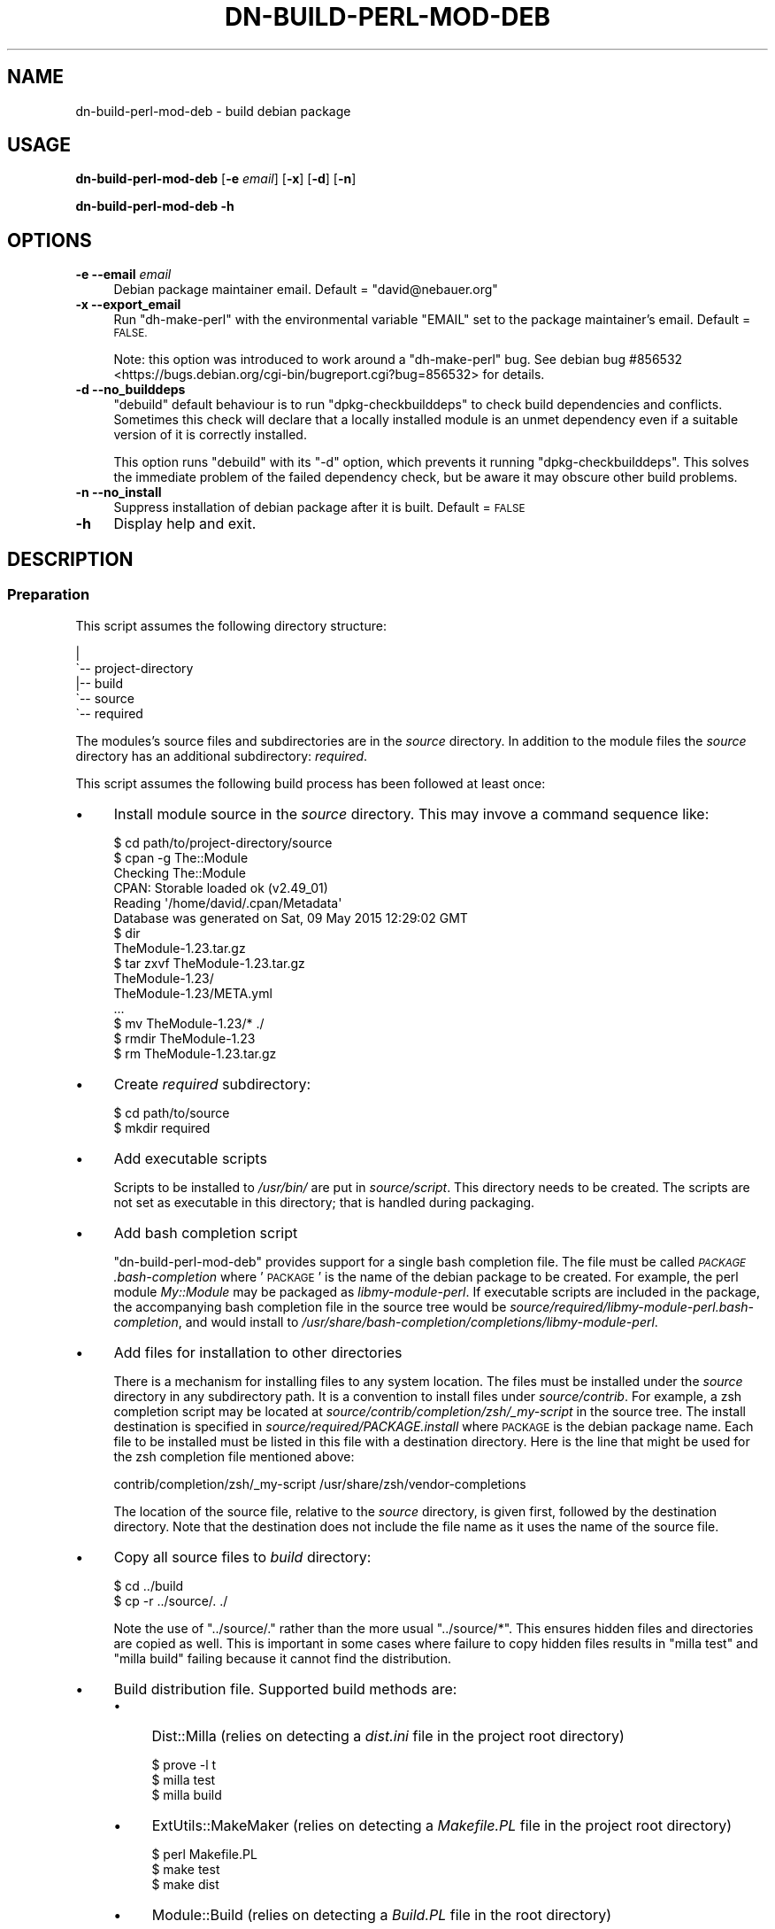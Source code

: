 .\" Automatically generated by Pod::Man 4.14 (Pod::Simple 3.40)
.\"
.\" Standard preamble:
.\" ========================================================================
.de Sp \" Vertical space (when we can't use .PP)
.if t .sp .5v
.if n .sp
..
.de Vb \" Begin verbatim text
.ft CW
.nf
.ne \\$1
..
.de Ve \" End verbatim text
.ft R
.fi
..
.\" Set up some character translations and predefined strings.  \*(-- will
.\" give an unbreakable dash, \*(PI will give pi, \*(L" will give a left
.\" double quote, and \*(R" will give a right double quote.  \*(C+ will
.\" give a nicer C++.  Capital omega is used to do unbreakable dashes and
.\" therefore won't be available.  \*(C` and \*(C' expand to `' in nroff,
.\" nothing in troff, for use with C<>.
.tr \(*W-
.ds C+ C\v'-.1v'\h'-1p'\s-2+\h'-1p'+\s0\v'.1v'\h'-1p'
.ie n \{\
.    ds -- \(*W-
.    ds PI pi
.    if (\n(.H=4u)&(1m=24u) .ds -- \(*W\h'-12u'\(*W\h'-12u'-\" diablo 10 pitch
.    if (\n(.H=4u)&(1m=20u) .ds -- \(*W\h'-12u'\(*W\h'-8u'-\"  diablo 12 pitch
.    ds L" ""
.    ds R" ""
.    ds C` ""
.    ds C' ""
'br\}
.el\{\
.    ds -- \|\(em\|
.    ds PI \(*p
.    ds L" ``
.    ds R" ''
.    ds C`
.    ds C'
'br\}
.\"
.\" Escape single quotes in literal strings from groff's Unicode transform.
.ie \n(.g .ds Aq \(aq
.el       .ds Aq '
.\"
.\" If the F register is >0, we'll generate index entries on stderr for
.\" titles (.TH), headers (.SH), subsections (.SS), items (.Ip), and index
.\" entries marked with X<> in POD.  Of course, you'll have to process the
.\" output yourself in some meaningful fashion.
.\"
.\" Avoid warning from groff about undefined register 'F'.
.de IX
..
.nr rF 0
.if \n(.g .if rF .nr rF 1
.if (\n(rF:(\n(.g==0)) \{\
.    if \nF \{\
.        de IX
.        tm Index:\\$1\t\\n%\t"\\$2"
..
.        if !\nF==2 \{\
.            nr % 0
.            nr F 2
.        \}
.    \}
.\}
.rr rF
.\"
.\" Accent mark definitions (@(#)ms.acc 1.5 88/02/08 SMI; from UCB 4.2).
.\" Fear.  Run.  Save yourself.  No user-serviceable parts.
.    \" fudge factors for nroff and troff
.if n \{\
.    ds #H 0
.    ds #V .8m
.    ds #F .3m
.    ds #[ \f1
.    ds #] \fP
.\}
.if t \{\
.    ds #H ((1u-(\\\\n(.fu%2u))*.13m)
.    ds #V .6m
.    ds #F 0
.    ds #[ \&
.    ds #] \&
.\}
.    \" simple accents for nroff and troff
.if n \{\
.    ds ' \&
.    ds ` \&
.    ds ^ \&
.    ds , \&
.    ds ~ ~
.    ds /
.\}
.if t \{\
.    ds ' \\k:\h'-(\\n(.wu*8/10-\*(#H)'\'\h"|\\n:u"
.    ds ` \\k:\h'-(\\n(.wu*8/10-\*(#H)'\`\h'|\\n:u'
.    ds ^ \\k:\h'-(\\n(.wu*10/11-\*(#H)'^\h'|\\n:u'
.    ds , \\k:\h'-(\\n(.wu*8/10)',\h'|\\n:u'
.    ds ~ \\k:\h'-(\\n(.wu-\*(#H-.1m)'~\h'|\\n:u'
.    ds / \\k:\h'-(\\n(.wu*8/10-\*(#H)'\z\(sl\h'|\\n:u'
.\}
.    \" troff and (daisy-wheel) nroff accents
.ds : \\k:\h'-(\\n(.wu*8/10-\*(#H+.1m+\*(#F)'\v'-\*(#V'\z.\h'.2m+\*(#F'.\h'|\\n:u'\v'\*(#V'
.ds 8 \h'\*(#H'\(*b\h'-\*(#H'
.ds o \\k:\h'-(\\n(.wu+\w'\(de'u-\*(#H)/2u'\v'-.3n'\*(#[\z\(de\v'.3n'\h'|\\n:u'\*(#]
.ds d- \h'\*(#H'\(pd\h'-\w'~'u'\v'-.25m'\f2\(hy\fP\v'.25m'\h'-\*(#H'
.ds D- D\\k:\h'-\w'D'u'\v'-.11m'\z\(hy\v'.11m'\h'|\\n:u'
.ds th \*(#[\v'.3m'\s+1I\s-1\v'-.3m'\h'-(\w'I'u*2/3)'\s-1o\s+1\*(#]
.ds Th \*(#[\s+2I\s-2\h'-\w'I'u*3/5'\v'-.3m'o\v'.3m'\*(#]
.ds ae a\h'-(\w'a'u*4/10)'e
.ds Ae A\h'-(\w'A'u*4/10)'E
.    \" corrections for vroff
.if v .ds ~ \\k:\h'-(\\n(.wu*9/10-\*(#H)'\s-2\u~\d\s+2\h'|\\n:u'
.if v .ds ^ \\k:\h'-(\\n(.wu*10/11-\*(#H)'\v'-.4m'^\v'.4m'\h'|\\n:u'
.    \" for low resolution devices (crt and lpr)
.if \n(.H>23 .if \n(.V>19 \
\{\
.    ds : e
.    ds 8 ss
.    ds o a
.    ds d- d\h'-1'\(ga
.    ds D- D\h'-1'\(hy
.    ds th \o'bp'
.    ds Th \o'LP'
.    ds ae ae
.    ds Ae AE
.\}
.rm #[ #] #H #V #F C
.\" ========================================================================
.\"
.IX Title "DN-BUILD-PERL-MOD-DEB 1"
.TH DN-BUILD-PERL-MOD-DEB 1 "2017-06-03" "perl v5.32.1" "User Contributed Perl Documentation"
.\" For nroff, turn off justification.  Always turn off hyphenation; it makes
.\" way too many mistakes in technical documents.
.if n .ad l
.nh
.SH "NAME"
dn\-build\-perl\-mod\-deb \- build debian package
.SH "USAGE"
.IX Header "USAGE"
\&\fBdn-build-perl-mod-deb\fR [\fB\-e\fR \fIemail\fR] [\fB\-x\fR] [\fB\-d\fR] [\fB\-n\fR]
.PP
\&\fBdn-build-perl-mod-deb \-h\fR
.SH "OPTIONS"
.IX Header "OPTIONS"
.IP "\fB\-e\fR  \fB\-\-email\fR \fIemail\fR" 4
.IX Item "-e --email email"
Debian package maintainer email. Default = \f(CW\*(C`david@nebauer.org\*(C'\fR
.IP "\fB\-x\fR  \fB\-\-export_email\fR" 4
.IX Item "-x --export_email"
Run \f(CW\*(C`dh\-make\-perl\*(C'\fR with the environmental variable \f(CW\*(C`EMAIL\*(C'\fR set to the
package maintainer's email. Default = \s-1FALSE.\s0
.Sp
Note: this option was introduced to work around a \f(CW\*(C`dh\-make\-perl\*(C'\fR bug.
See debian bug
#856532 <https://bugs.debian.org/cgi-bin/bugreport.cgi?bug=856532> for details.
.IP "\fB\-d\fR  \fB\-\-no_builddeps\fR" 4
.IX Item "-d --no_builddeps"
\&\f(CW\*(C`debuild\*(C'\fR default behaviour is to run \f(CW\*(C`dpkg\-checkbuilddeps\*(C'\fR to check
build dependencies and conflicts. Sometimes this check will declare that a
locally installed module is an unmet dependency even if a suitable version of
it is correctly installed.
.Sp
This option runs \f(CW\*(C`debuild\*(C'\fR with its \f(CW\*(C`\-d\*(C'\fR option, which prevents it running
\&\f(CW\*(C`dpkg\-checkbuilddeps\*(C'\fR. This solves the immediate problem of the failed
dependency check, but be aware it may obscure other build problems.
.IP "\fB\-n\fR  \fB\-\-no_install\fR" 4
.IX Item "-n --no_install"
Suppress installation of debian package after it is built. Default = \s-1FALSE\s0
.IP "\fB\-h\fR" 4
.IX Item "-h"
Display help and exit.
.SH "DESCRIPTION"
.IX Header "DESCRIPTION"
.SS "Preparation"
.IX Subsection "Preparation"
This script assumes the following directory structure:
.PP
.Vb 5
\&    |
\&    \`\-\- project\-directory
\&     \ \  |\-\- build
\&        \`\-\- source
\&            \`\-\- required
.Ve
.PP
The modules's source files and subdirectories are in the \fIsource\fR directory.
In addition to the module files the \fIsource\fR directory has an additional
subdirectory: \fIrequired\fR.
.PP
This script assumes the following build process has been followed at least
once:
.IP "\(bu" 4
Install module source in the \fIsource\fR directory. This may invove a command
sequence like:
.Sp
.Vb 1
\&    $ cd path/to/project\-directory/source
\&
\&    $ cpan \-g The::Module
\&    Checking The::Module
\&    CPAN: Storable loaded ok (v2.49_01)
\&    Reading \*(Aq/home/david/.cpan/Metadata\*(Aq
\&      Database was generated on Sat, 09 May 2015 12:29:02 GMT
\&
\&    $ dir
\&    TheModule\-1.23.tar.gz
\&
\&    $ tar zxvf TheModule\-1.23.tar.gz
\&    TheModule\-1.23/
\&    TheModule\-1.23/META.yml
\&    ...
\&
\&    $ mv TheModule\-1.23/* ./
\&
\&    $ rmdir TheModule\-1.23
\&
\&    $ rm TheModule\-1.23.tar.gz
.Ve
.IP "\(bu" 4
Create \fIrequired\fR subdirectory:
.Sp
.Vb 2
\&    $ cd path/to/source
\&    $ mkdir required
.Ve
.IP "\(bu" 4
Add executable scripts
.Sp
Scripts to be installed to \fI/usr/bin/\fR are put in
\&\fIsource/script\fR. This directory needs to be created. The scripts are
not set as executable in this directory; that is handled during packaging.
.IP "\(bu" 4
Add bash completion script
.Sp
\&\f(CW\*(C`dn\-build\-perl\-mod\-deb\*(C'\fR provides support for a single bash completion
file. The file must be called \fI\s-1PACKAGE\s0.bash\-completion\fR where '\s-1PACKAGE\s0'
is the name of the debian package to be created. For example, the perl module
\&\fIMy::Module\fR may be packaged as \fIlibmy-module-perl\fR. If
executable scripts are included in the package, the accompanying bash
completion file in the source tree would be
\&\fIsource/required/libmy\-module\-perl.bash\-completion\fR, and would install
to \fI/usr/share/bash\-completion/completions/libmy\-module\-perl\fR.
.IP "\(bu" 4
Add files for installation to other directories
.Sp
There is a mechanism for installing files to any system location. The files
must be installed under the \fIsource\fR directory in any subdirectory path. It is
a convention to install files under \fIsource/contrib\fR. For example, a
zsh completion script may be located at \fIsource/contrib/completion/zsh/_my\-script\fR in the source tree. The install
destination is specified in \fIsource/required/PACKAGE.install\fR where
\&\s-1PACKAGE\s0 is the debian package name. Each file to be installed must be listed in
this file with a destination directory. Here is the line that might be used for
the zsh completion file mentioned above:
.Sp
.Vb 1
\&    contrib/completion/zsh/_my\-script /usr/share/zsh/vendor\-completions
.Ve
.Sp
The location of the source file, relative to the \fIsource\fR directory, is given
first, followed by the destination directory. Note that the destination does
not include the file name as it uses the name of the source file.
.IP "\(bu" 4
Copy all source files to \fIbuild\fR directory:
.Sp
.Vb 2
\&    $ cd ../build
\&    $ cp \-r ../source/. ./
.Ve
.Sp
Note the use of \f(CW\*(C`../source/.\*(C'\fR rather than the more usual \f(CW\*(C`../source/*\*(C'\fR. This ensures hidden files and directories are copied as
well. This is important in some cases where failure to copy hidden files
results in \f(CW\*(C`milla\ test\*(C'\fR and \f(CW\*(C`milla\ build\*(C'\fR failing because it
cannot find the distribution.
.IP "\(bu" 4
Build distribution file. Supported build methods are:
.RS 4
.IP "\(bu" 4
Dist::Milla (relies on detecting a \fIdist.ini\fR file in the project root
directory)
.Sp
.Vb 3
\&    $ prove \-l t
\&    $ milla test
\&    $ milla build
.Ve
.IP "\(bu" 4
ExtUtils::MakeMaker (relies on detecting a \fIMakefile.PL\fR file in the
project root directory)
.Sp
.Vb 3
\&    $ perl Makefile.PL
\&    $ make test
\&    $ make dist
.Ve
.IP "\(bu" 4
Module::Build (relies on detecting a \fIBuild.PL\fR file in the root
directory)
.Sp
.Vb 4
\&    $ perl Build.PL
\&    $ ./Build
\&    $ ./Build test
\&    $ ./Build dist
.Ve
.IP "\(bu" 4
Extract the distribution file, creating a subdirectory containing a copy of the
distribution files:
.Sp
.Vb 1
\&    $ tar zxvf TheModule\-1.23.tar.gz
.Ve
.Sp
Note: the Dist::Milla build process results in the creation of a subdirectory
of this name being built, so that subdirectory must be deleted before
\&\f(CW\*(C`tar\ zxvf\*(C'\fR is run.
.IP "\(bu" 4
Create debian package build files using \f(CW\*(C`dh\-make\-perl\*(C'\fR:
.Sp
.Vb 1
\&    $ dh\-make\-perl TheModule\-1.23
.Ve
.Sp
This command may fail if module dependencies are not met. Install any required
modules before proceeding.
.IP "\(bu" 4
Perform initial build of debian package using \f(CW\*(C`debuild\*(C'\fR:
.Sp
.Vb 2
\&    $ cd TheModule\-1.23
\&    $ debuild
.Ve
.Sp
Note that this operation is performed from the module directory.
.IP "\(bu" 4
The initial buld operation will generate a number of lintian warnings. These
require changes to the \fIcontrol\fR, \fIcopyright\fR and \fIchangelog\fR files in the
debian subdirectory. These are copied to the \fIbuild\fR directory's \fIrequired\fR
subdirectory:
.Sp
.Vb 2
\&    $ for x in control copyright changelog ; do \e
\&      cp debian/${x} ../required/ ; done
.Ve
.Sp
or use \f(CW\*(C`mc\*(C'\fR to copy them manually:
.Sp
.Vb 1
\&    $ mc debian/ ../required/
.Ve
.Sp
These files are then edited to remove the warnings.
.Sp
The commonest warnings are fixed with the following:
.RS 4
.IP "\(bu" 4
The last two lines of the \fIcontrol\fR file are autogenerated content and need to
be removed
.IP "\(bu" 4
The \fIcopyright\fR file contains an autogenerated disclaimer, usually beginning
around line 5, that needs to be removed.
.IP "\(bu" 4
The \fIchangelog\fR file needs the details of the initial change altered to
something like:
.Sp
.Vb 3
\&    * Local package
\&    * Initial release
\&    * Closes: 2001
.Ve
.RE
.RS 4
.Sp
Of course, make any additional alterations to these files to fix additional
lintian warnings and to ensure they are correct and complete.
.Sp
When these files have been fixed, copy them back to the debian subdirectory:
.Sp
.Vb 1
\&    cp ../required/* debian/
.Ve
.Sp
Also copy them to the \fIsource/required\fR subdirectory so they are
included in the next build sequence.
.RE
.IP "\(bu" 4
Repeat the previous step until no lintian warnings appear during the package
build.
.RE
.RS 4
.RE
.SS "Use of this script"
.IX Subsection "Use of this script"
Once the initial build has been performed, this script is run from the
\&\fIsource\fR directory. It performs the following tasks:
.IP "\(bu" 4
Copies the directory contents to sibling directory \fIbuild\fR
.IP "\(bu" 4
Builds a distribution
.IP "\(bu" 4
Extracts the distribution into its subdirectory
.IP "\(bu" 4
Runs \f(CW\*(C`dh\-make\-perl\*(C'\fR on the extracted module source
.IP "\(bu" 4
Changes to the extracted module directory and runs \f(CW\*(C`debuild\*(C'\fR
.IP "\(bu" 4
Copies all files in the \fIbuild/required\fR directory to the module's
\&\fIdebian\fR directory
.IP "\(bu" 4
Installs the created package.
.SH "DEPENDENCIES"
.IX Header "DEPENDENCIES"
.SS "Perl modules"
.IX Subsection "Perl modules"
Carp, Dn::Common, English, experimental, File::Basename, File::chdir,
File::Copy::Recursive, File::DirSync, Function::Parameters, Moo,
MooX::HandlesVia, MooX::Options, namespace::clean, Path::Tiny, Readonly,
strictures, Try::Tiny, Types::Dn, Types::Path::Tiny, Types::Standard, version.
.SS "Executables"
.IX Subsection "Executables"
debuild, dh-make-perl, make, milla, prove, tar.
.SS "Debian packaging"
.IX Subsection "Debian packaging"
The executable 'milla' is part of the Dist::Milla perl module, but that module
is not available from standard debian repositories.
.SH "BUGS AND LIMITATIONS"
.IX Header "BUGS AND LIMITATIONS"
Please report any bugs to the author.
.SH "AUTHOR"
.IX Header "AUTHOR"
David Nebauer <davidnebauer@hotkey.net.au>
.SH "LICENSE AND COPYRIGHT"
.IX Header "LICENSE AND COPYRIGHT"
Copyright (c) 2015 David Nebauer <davidnebauer@hotkey.net.au>
.PP
This script is free software; you can redistribute it and/or modify it under
the same terms as Perl itself.
